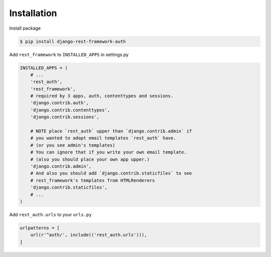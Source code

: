 Installation
============


Install package

.. code-block:: bash

    $ pip install django-rest-framework-auth


Add ``rest_framework`` to ``INSTALLED_APPS`` in settings.py

.. code-block:: python

    INSTALLED_APPS = (
        # ...
        'rest_auth',
        'rest_framework',
        # required by 3 apps, auth, contenttypes and sessions.
        'django.contrib.auth',
        'django.contrib.contenttypes',
        'django.contrib.sessions',

        # NOTE place `rest_auth` upper than `django.contrib.admin` if
        # you wanted to adopt email templates `rest_auth` have.
        # (or you see admin's templates)
        # You can ignore that if you write your own email template.
        # (also you should place your own app upper.)
        'django.contrib.admin',
        # And also you should add `django.contrib.staticfiles` to see
        # rest_framework's templates from HTMLRenderers
        'django.contrib.staticfiles',
        # ...
    )


Add ``rest_auth.urls`` to your ``urls.py``

.. code-block:: python

    urlpatterns = [
        url(r'^auth/', include(('rest_auth.urls'))),
    ]
